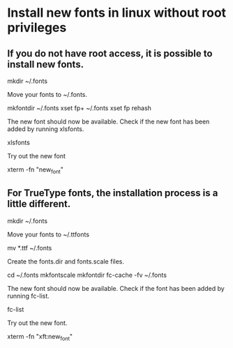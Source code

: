 * Install new fonts in linux without root privileges
** If you do not have root access, it is possible to install new fonts.

mkdir ~/.fonts

Move your fonts to ~/.fonts.

mkfontdir ~/.fonts
xset fp+ ~/.fonts
xset fp rehash

The new font should now be available. Check if the new font has been added by running xlsfonts.

xlsfonts

Try out the new font

xterm -fn "new_font"

** For TrueType fonts, the installation process is a little different.

mkdir ~/.fonts

Move your fonts to ~/.ttfonts

mv *.ttf ~/.fonts

Create the fonts.dir and fonts.scale files.

cd ~/.fonts
mkfontscale
mkfontdir
fc-cache -fv ~/.fonts

The new font should now be available. Check if the font has been added by running fc-list.

fc-list

Try out the new font.

xterm -fn "xft:new_font"
